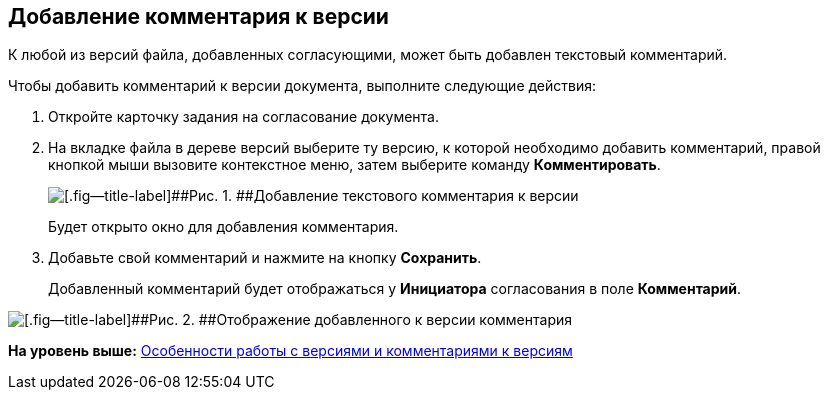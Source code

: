 [[ariaid-title1]]
== Добавление комментария к версии

К любой из версий файла, добавленных согласующими, может быть добавлен текстовый комментарий.

Чтобы добавить комментарий к версии документа, выполните следующие действия:

[[task_vgn_zcr_ym__steps_ak2_h5x_yj]]
. [.ph .cmd]#Откройте карточку задания на согласование документа.#
. [.ph .cmd]#На вкладке файла в дереве версий выберите ту версию, к которой необходимо добавить комментарий, правой кнопкой мыши вызовите контекстное меню, затем выберите команду [.ph .uicontrol]*Комментировать*.#
+
image::images/files_comment_add.png[[.fig--title-label]##Рис. 1. ##Добавление текстового комментария к версии]
+
Будет открыто окно для добавления комментария.
. [.ph .cmd]#Добавьте свой комментарий и нажмите на кнопку [.ph .uicontrol]*Сохранить*.#
+
Добавленный комментарий будет отображаться у [.keyword]*Инициатора* согласования в поле [.keyword]*Комментарий*.

image::images/files_version_comment_view.png[[.fig--title-label]##Рис. 2. ##Отображение добавленного к версии комментария]

*На уровень выше:* xref:../pages/Approving_files.adoc[Особенности работы с версиями и комментариями к версиям]
